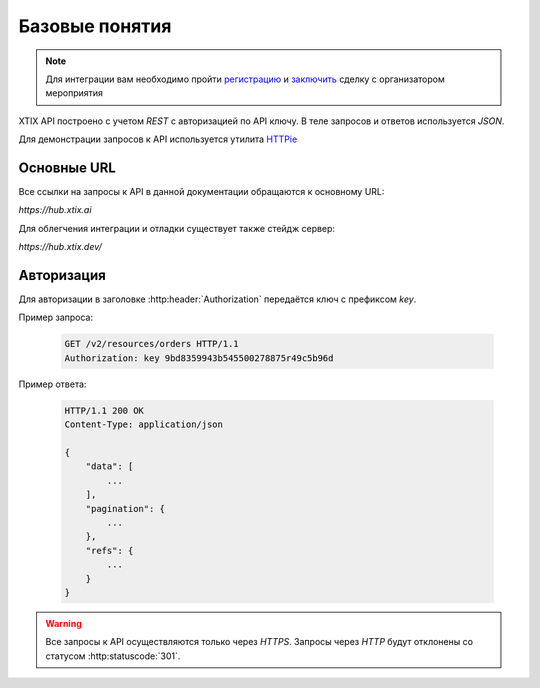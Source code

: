 ===============
Базовые понятия
===============

.. note:: Для интеграции вам необходимо пройти `регистрацию`_
    и `заключить`_ сделку с организатором мероприятия

.. _регистрацию: https://support.xtix.ai/%D0%B4%D0%BB%D1%8F-%D1%80%D0%B0%D1%81%D0%BF%D1%80%D0%BE%D1%81%D1%82%D1%80%D0%B0%D0%BD%D0%B8%D1%82%D0%B5%D0%BB%D0%B5%D0%B9/%D1%80%D0%B5%D0%B3%D0%B8%D1%81%D1%82%D1%80%D0%B0%D1%86%D0%B8%D1%8F
.. _заключить: https://support.xtix.ai/%D0%B4%D0%BB%D1%8F-%D1%80%D0%B0%D1%81%D0%BF%D1%80%D0%BE%D1%81%D1%82%D1%80%D0%B0%D0%BD%D0%B8%D1%82%D0%B5%D0%BB%D0%B5%D0%B9/%D0%BA%D0%B0%D0%BA-%D0%B7%D0%B0%D0%BA%D0%BB%D1%8E%D1%87%D0%B0%D1%82%D1%8C-%D1%81%D0%B4%D0%B5%D0%BB%D0%BA%D0%B8-%D0%B8%D0%BD%D1%81%D1%82%D1%80%D1%83%D0%BA%D1%86%D0%B8%D1%8F-%D0%B4%D0%BB%D1%8F-%D1%80%D0%B0%D1%81%D0%BF%D1%80%D0%BE%D1%81%D1%82%D1%80%D0%B0%D0%BD%D0%B8%D1%82%D0%B5%D0%BB%D0%B5%D0%B9-%D0%B1%D0%B8%D0%BB%D0%B5%D1%82%D0%BE%D0%B2



.. _walkthrough/basics/begin:

XTIX API построено с учетом `REST` с авторизацией по API ключу.
В теле запросов и ответов используется `JSON`.

Для демонстрации запросов к API используется утилита `HTTPie`_

.. _HTTPie: https://httpie.org/



.. _walkthrough/basics/prefixes:

Основные URL
=============

Все ссылки на запросы к API в данной документации обращаются к основному URL:

`https://hub.xtix.ai`

Для облегчения интеграции и отладки существует также стейдж сервер:

`https://hub.xtix.dev/`


.. _walkthrough/basics/authorization:

Авторизация
============

Для авторизации в заголовке :http:header:`Authorization` передаётся ключ с префиксом `key`.

Пример запроса:

    .. sourcecode:: http

        GET /v2/resources/orders HTTP/1.1
        Authorization: key 9bd8359943b545500278875r49c5b96d

Пример ответа:

    .. sourcecode:: js

        HTTP/1.1 200 OK
        Content-Type: application/json

        {
            "data": [
                ...
            ],
            "pagination": {
                ...
            },
            "refs": {
                ...
            }
        }

.. warning::
    Все запросы к API осуществляются только через `HTTPS`.
    Запросы через `HTTP` будут отклонены со статусом :http:statuscode:`301`.
